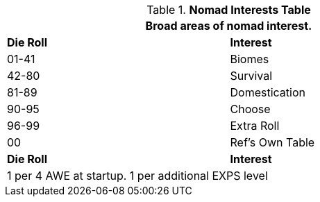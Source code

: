 .*Nomad Interests Table*
[width="75%",cols="^,<",frame="all", stripes="even"]
|===
2+<|Broad areas of nomad interest.

s|Die Roll
s|Interest

|01-41
|Biomes

|42-80
|Survival

|81-89
|Domestication

|90-95
|Choose

|96-99
|Extra Roll 

|00
|Ref's Own Table

s|Die Roll
s|Interest

2+<| 1 per 4 AWE at startup. 1 per additional EXPS level
|===
